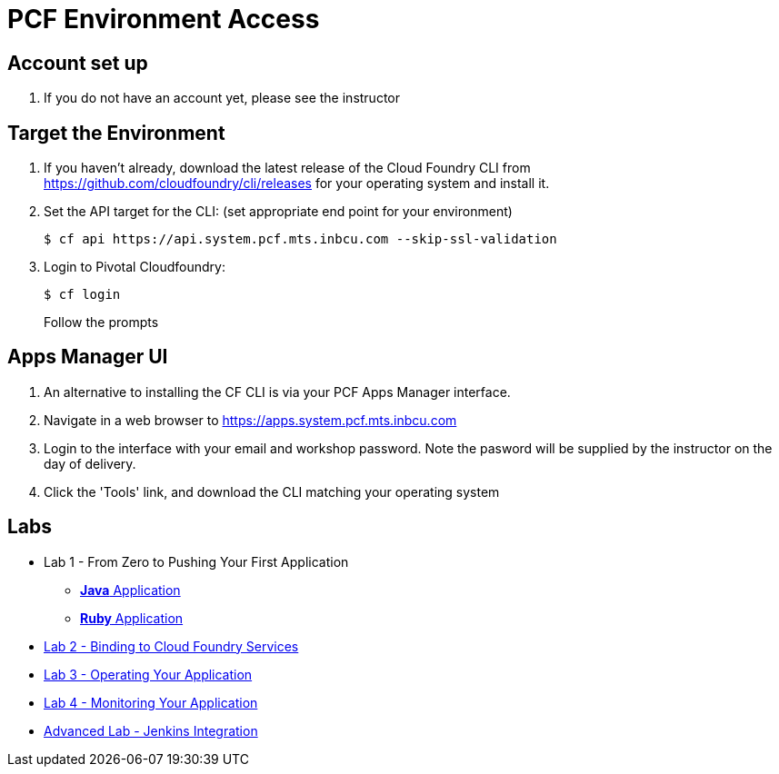= PCF Environment Access

== Account set up

. If you do not have an account yet, please see the instructor

== Target the Environment

. If you haven't already, download the latest release of the Cloud Foundry CLI from https://github.com/cloudfoundry/cli/releases for your operating system and install it.

. Set the API target for the CLI: (set appropriate end point for your environment)
+
----
$ cf api https://api.system.pcf.mts.inbcu.com --skip-ssl-validation
----

. Login to Pivotal Cloudfoundry:
+
----
$ cf login
----
+
Follow the prompts

== Apps Manager UI

. An alternative to installing the CF CLI is via your PCF Apps Manager interface.

. Navigate in a web browser to https://apps.system.pcf.mts.inbcu.com

. Login to the interface with your email and workshop password. Note the pasword will be supplied by the instructor on the day of delivery.

. Click the 'Tools' link, and download the CLI matching your operating system

== Labs
 * Lab 1 - From Zero to Pushing Your First Application
 ** link:lab1/lab.adoc[**Java** Application]
 ** link:lab1/lab-ruby.adoc[**Ruby** Application]
 * link:lab2/lab.adoc[Lab 2 - Binding to Cloud Foundry Services]
 * link:lab3/lab.adoc[Lab 3 - Operating Your Application]
 * link:lab4/lab.adoc[Lab 4 - Monitoring Your Application]
 * link:lab5/continuous-delivery-lab.adoc[Advanced Lab - Jenkins Integration]
